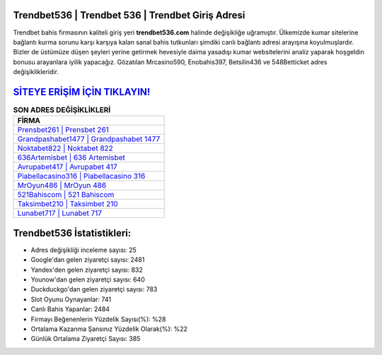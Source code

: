 ﻿Trendbet536 | Trendbet 536 | Trendbet Giriş Adresi
===================================

.. image:: images/trendbet-giris.jpg
   :width: 600
   
Trendbet bahis firmasının kaliteli giriş yeri **trendbet536.com** halinde değişikliğe uğramıştır. Ülkemizde kumar sitelerine bağlantı kurma sorunu karşı karşıya kalan sanal bahis tutkunları şimdiki canlı bağlantı adresi arayışına koyulmuşlardır. Bizler de üstümüze düşen şeyleri yerine getirmek hevesiyle daima yasadışı kumar websitelerini analiz yaparak hoşgeldin bonusu arayanlara iyilik yapacağız. Gözatılan Mrcasino590, Enobahis397, Betsilin436 ve 548Betticket adres değişiklikleridir.

`SİTEYE ERİŞİM İÇİN TIKLAYIN! <https://urlday.cc/git>`_
==============

.. list-table:: **SON ADRES DEĞİŞİKLİKLERİ**
   :widths: 100
   :header-rows: 1

   * - FİRMA
   * - `Prensbet261 | Prensbet 261 <prensbet261-prensbet-261-prensbet-giris-adresi.html>`_
   * - `Grandpashabet1477 | Grandpashabet 1477 <grandpashabet1477-grandpashabet-1477-grandpashabet-giris-adresi.html>`_
   * - `Noktabet822 | Noktabet 822 <noktabet822-noktabet-822-noktabet-giris-adresi.html>`_	 
   * - `636Artemisbet | 636 Artemisbet <636artemisbet-636-artemisbet-artemisbet-giris-adresi.html>`_	 
   * - `Avrupabet417 | Avrupabet 417 <avrupabet417-avrupabet-417-avrupabet-giris-adresi.html>`_ 
   * - `Piabellacasino316 | Piabellacasino 316 <piabellacasino316-piabellacasino-316-piabellacasino-giris-adresi.html>`_
   * - `MrOyun486 | MrOyun 486 <mroyun486-mroyun-486-mroyun-giris-adresi.html>`_	 
   * - `521Bahiscom | 521 Bahiscom <521bahiscom-521-bahiscom-bahiscom-giris-adresi.html>`_
   * - `Taksimbet210 | Taksimbet 210 <taksimbet210-taksimbet-210-taksimbet-giris-adresi.html>`_
   * - `Lunabet717 | Lunabet 717 <lunabet717-lunabet-717-lunabet-giris-adresi.html>`_
	 
Trendbet536 İstatistikleri:
===================================	 
* Adres değişikliği inceleme sayısı: 25
* Google'dan gelen ziyaretçi sayısı: 2481
* Yandex'den gelen ziyaretçi sayısı: 832
* Younow'dan gelen ziyaretçi sayısı: 640
* Duckduckgo'dan gelen ziyaretçi sayısı: 783
* Slot Oyunu Oynayanlar: 741
* Canlı Bahis Yapanlar: 2484
* Firmayı Beğenenlerin Yüzdelik Sayısı(%): %28
* Ortalama Kazanma Şansınız Yüzdelik Olarak(%): %22
* Günlük Ortalama Ziyaretçi Sayısı: 385
